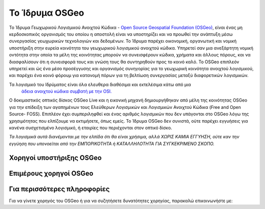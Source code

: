 Το Ίδρυμα OSGeo
================================================================================

Το Ίδρυμα Γεωχωρικού Λογισμικού Ανοιχτού Κώδικα - `Open Source Geospatial Foundation (OSGeo) <http://osgeo.org>`_,
είναι ένας μη κερδοσκοπικός οργανισμός του οποίου η αποστολή είναι να υποστηρίζει και να προωθεί
την ανάπτυξη μέσω συνεργασίας γεωχωρικών τεχνολογιών και δεδομένων.
Το Ίδρυμα παρέχει οικονομική, οργανωτική και νομική υποστήριξη
στην ευρεία κοινότητα του γεωχωρικού λογισμικού ανοιχτού κώδικα. Υπηρετεί σαν μια ανεξάρτητη
νομική οντότητα στην οποία τα μέλη της κοινότητας μπορούν να συνεισφέρουν κώδικα, χρήματα και
άλλους πόρους, και να διασφαλίσουν ότι η συνεισφορά τους και γνώση τους θα
συντηρηθούν προς το κοινό καλό. To OSGeo επιπλεόν υπηρετεί και ώς ένα μέσο προσέγγυσης και 
οργανισμός συνηγορίας για το γεωχωρική κοινότητα ανοιχτού λογισμικού, και
παρέχει ένα κοινό φόρουμ για κατανομή πόρων για τη βελτίωση
συνεργασίας μεταξύ διαφορετικών λογισμικών.

Τα λογισμικό του Ιδρύματος είναι όλα ελευθερα διαθέσιμα και εκτελέσιμα κάτω από μια
 `άδεια ανοιχτού κώδικα συμβατή με την OSI. <http://www.opensource.org/licenses/>`_

Ο δοκιμαστικός οπτικός δίσκος OSGeo Live και η εικονική μηχανή δημιουργήθηκαν από μέλη της κοινότητας
OSGeo  για την επίδειξη των αγαπημένων τους Ελεύθερων Λογισμικών και Λογισμικών Ανοιχτού Κώδικα (Free and Open Source-
FOSS). Επιπλέον έχει συμπεριληφθεί και ένας αριθμός λογισμικών που δεν υπάγονται στο OSGeo
λόγω της χρησιμότητας που ελπίζουμε να εκτιμήσετε, όπως εμείς. Το Ίδρυμα OSGeo δεν συνιστά, ούτε παρέχει εγγυήσεις
για κανένα συσχετισμένο λογισμικό, ή εταιρίες που περιέχονται στον οπτικό δίσκο.

`Τα λογισμικά αυτά διανέμονται με την ελπίδα ότι θα είναι χρήσιμα,
αλλά ΧΩΡΙΣ ΚΑΜΙΑ ΕΓΓΥΗΣΗ, ούτε καν την εγγύηση που υπονοείται από
την ΕΜΠΟΡΙΚΟΤΗΤΑ ή ΚΑΤΑΛΛΗΛΟΤΗΤΑ ΓΙΑ ΣΥΓΚΕΚΡΙΜΕΝΟ ΣΚΟΠΟ.`



Χορηγοί υποστήριξης OSGeo
--------------------------------------------------------------------------------


.. image:: ../images/logos/ordnance-survey_logo.png
  :alt: Ordnance Survey
  :target: http://www.ordnancesurvey.co.uk



Επιμέρους χορηγοί OSGeo
--------------------------------------------------------------------------------
.. image:: ../images/logos/first-base-solutions_logo.png
  :alt: First Base Solutions
  :target: http://www.firstbasesolutions.com

.. image:: ../images/logos/astun.png
  :alt: Astun Technology
  :target: http://www.isharemaps.com

.. image:: ../images/logos/geocat_logo.png
  :alt: GeoCat
  :target: http://geocat.net/

.. image:: ../images/logos/lizardtech_logo_sml.png
  :alt: LizardTech
  :target: http://www.lizardtech.com

.. image:: ../images/logos/2ndquadrant_logo.png
  :alt: 2ndQuadrant
  :target: http://www.2ndquadrant.com/

.. image:: ../images/logos/karttakeskus.png
  :alt: Karttakeskus
  :target: http://www.karttakeskus.fi/

.. image:: ../images/logos/borealis.jpg
  :alt: BOREALIS
  :target: http://www.boreal-is.com

.. image:: ../images/logos/camptocamp_logo.png
  :scale: 80 %
  :alt: Camptocamp
  :target: http://camptocamp.com

.. image:: ../images/logos/ign_france.png
  :alt: IGN
  :target: http://www.ign.fr


Για περισσότερες πληροφορίες
--------------------------------------------------------------------------------

Για να γίνετε χορηγός του OSGeo ή για να συζητήσετε δυνατότητες χορηγίας,
παρακαλώ επικοινωνήστε με:

.. include :: ../osgeo_contact.rst
